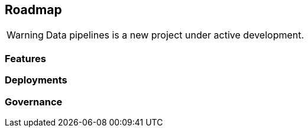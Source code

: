 == Roadmap

WARNING: Data pipelines is a new project under active development.

=== Features

//[options="header"]
//|===
//|Sollicitudo / Pellentesi|consectetur|adipiscing|elit|arcu|sed
//|Vivamus a pharetra|yes|yes|yes|yes|yes
//|Ornare viverra ex|yes|yes|yes|yes|yes
//|Mauris a ullamcorper|yes|yes|partial|yes|yes
//|Nullam urna elit|yes|yes|yes|yes|yes
//|Malesuada eget finibus|yes|yes|yes|yes|yes
//|Ullamcorper|yes|yes|yes|yes|yes
//|Vestibulum sodales|yes|-|yes|-|yes
//|Pulvinar nisl|yes|yes|yes|-|-
//|Pharetra aliquet est|yes|yes|yes|yes|yes
//|Sed suscipit|yes|yes|yes|yes|yes
//|Orci non pretium|yes|partial|-|-|-
//|===

=== Deployments

=== Governance
